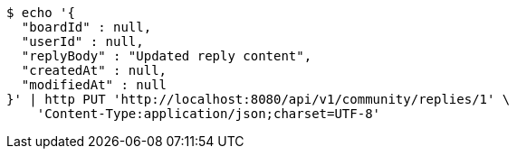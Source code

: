 [source,bash]
----
$ echo '{
  "boardId" : null,
  "userId" : null,
  "replyBody" : "Updated reply content",
  "createdAt" : null,
  "modifiedAt" : null
}' | http PUT 'http://localhost:8080/api/v1/community/replies/1' \
    'Content-Type:application/json;charset=UTF-8'
----